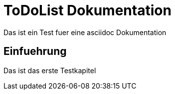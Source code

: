 ToDoList Dokumentation
======================

Das ist ein Test fuer eine asciidoc Dokumentation

Einfuehrung
-----------
Das ist das erste Testkapitel
